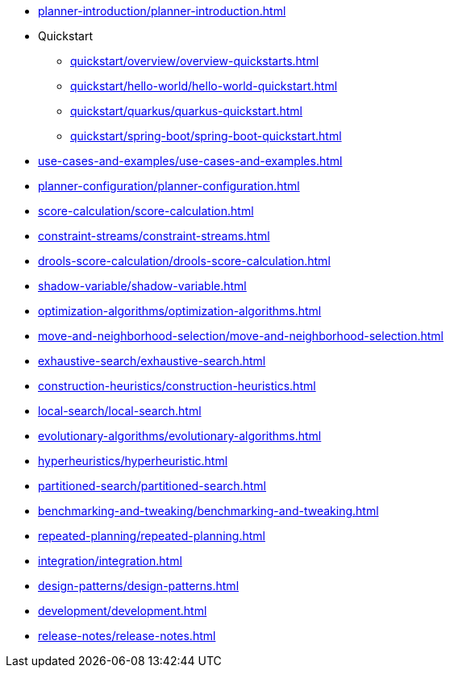 ////
Licensed to the Apache Software Foundation (ASF) under one
or more contributor license agreements.  See the NOTICE file
distributed with this work for additional information
regarding copyright ownership.  The ASF licenses this file
to you under the Apache License, Version 2.0 (the
"License"); you may not use this file except in compliance
with the License.  You may obtain a copy of the License at

  http://www.apache.org/licenses/LICENSE-2.0

Unless required by applicable law or agreed to in writing,
software distributed under the License is distributed on an
"AS IS" BASIS, WITHOUT WARRANTIES OR CONDITIONS OF ANY
KIND, either express or implied.  See the License for the
specific language governing permissions and limitations
under the License.
////

* xref:planner-introduction/planner-introduction.adoc[leveloffset=+1]
* Quickstart
** xref:quickstart/overview/overview-quickstarts.adoc[leveloffset=+1]
** xref:quickstart/hello-world/hello-world-quickstart.adoc[leveloffset=+1]
** xref:quickstart/quarkus/quarkus-quickstart.adoc[leveloffset=+1]
** xref:quickstart/spring-boot/spring-boot-quickstart.adoc[leveloffset=+1]
* xref:use-cases-and-examples/use-cases-and-examples.adoc[leveloffset=+1]
* xref:planner-configuration/planner-configuration.adoc[leveloffset=+1]
* xref:score-calculation/score-calculation.adoc[leveloffset=+1]
* xref:constraint-streams/constraint-streams.adoc[leveloffset=+1]
* xref:drools-score-calculation/drools-score-calculation.adoc[leveloffset=+1]
* xref:shadow-variable/shadow-variable.adoc[leveloffset=+1]
* xref:optimization-algorithms/optimization-algorithms.adoc[leveloffset=+1]
* xref:move-and-neighborhood-selection/move-and-neighborhood-selection.adoc[leveloffset=+1]
* xref:exhaustive-search/exhaustive-search.adoc[leveloffset=+1]
* xref:construction-heuristics/construction-heuristics.adoc[leveloffset=+1]
* xref:local-search/local-search.adoc[leveloffset=+1]
* xref:evolutionary-algorithms/evolutionary-algorithms.adoc[leveloffset=+1]
* xref:hyperheuristics/hyperheuristic.adoc[leveloffset=+1]
* xref:partitioned-search/partitioned-search.adoc[leveloffset=+1]
* xref:benchmarking-and-tweaking/benchmarking-and-tweaking.adoc[leveloffset=+1]
* xref:repeated-planning/repeated-planning.adoc[leveloffset=+1]
* xref:integration/integration.adoc[leveloffset=+1]
* xref:design-patterns/design-patterns.adoc[leveloffset=+1]
* xref:development/development.adoc[leveloffset=+1]
* xref:release-notes/release-notes.adoc[leveloffset=+1]
